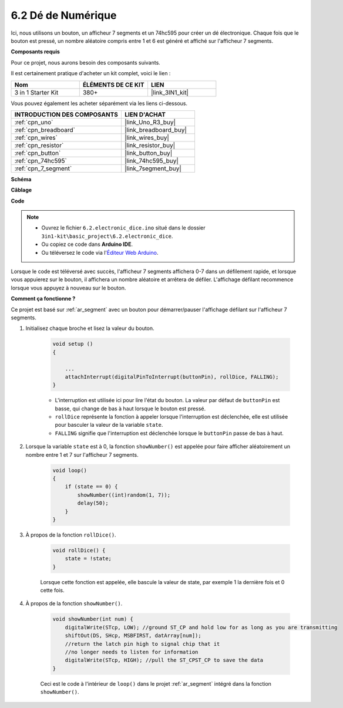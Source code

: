 .. _ar_eeprom:

6.2 Dé de Numérique
===================

Ici, nous utilisons un bouton, un afficheur 7 segments et un 74hc595 pour créer un dé électronique.
Chaque fois que le bouton est pressé, un nombre aléatoire compris entre 1 et 6 est généré et affiché sur l'afficheur 7 segments.

**Composants requis**

Pour ce projet, nous aurons besoin des composants suivants.

Il est certainement pratique d'acheter un kit complet, voici le lien :

.. list-table::
    :widths: 20 20 20
    :header-rows: 1

    *   - Nom	
        - ÉLÉMENTS DE CE KIT
        - LIEN
    *   - 3 in 1 Starter Kit
        - 380+
        - |link_3IN1_kit|

Vous pouvez également les acheter séparément via les liens ci-dessous.

.. list-table::
    :widths: 30 20
    :header-rows: 1

    *   - INTRODUCTION DES COMPOSANTS
        - LIEN D'ACHAT

    *   - :ref:`cpn_uno`
        - |link_Uno_R3_buy|
    *   - :ref:`cpn_breadboard`
        - |link_breadboard_buy|
    *   - :ref:`cpn_wires`
        - |link_wires_buy|
    *   - :ref:`cpn_resistor`
        - |link_resistor_buy|
    *   - :ref:`cpn_button`
        - |link_button_buy|
    *   - :ref:`cpn_74hc595`
        - |link_74hc595_buy|
    *   - :ref:`cpn_7_segment`
        - |link_7segment_buy|

**Schéma**

.. image:: img/circuit_8.9_eeprom.png

**Câblage**

.. image:: img/wiring_electronic_dice.png
    :width: 800
    :align: center

**Code**

.. note::

    * Ouvrez le fichier ``6.2.electronic_dice.ino`` situé dans le dossier ``3in1-kit\basic_project\6.2.electronic_dice``.
    * Ou copiez ce code dans **Arduino IDE**.
    
    * Ou téléversez le code via l'`Éditeur Web Arduino <https://docs.arduino.cc/cloud/web-editor/tutorials/getting-started/getting-started-web-editor>`_.

.. raw:: html
    
    <iframe src=https://create.arduino.cc/editor/sunfounder01/8d8ad340-b1de-4518-917b-caaf07e4baf4/preview?embed style="height:510px;width:100%;margin:10px 0" frameborder=0></iframe>

Lorsque le code est téléversé avec succès, l'afficheur 7 segments affichera 0-7 dans un défilement rapide, et lorsque vous appuierez sur le bouton, il affichera un nombre aléatoire et arrêtera de défiler. L'affichage défilant recommence lorsque vous appuyez à nouveau sur le bouton.

**Comment ça fonctionne ?**

Ce projet est basé sur :ref:`ar_segment` avec un bouton pour démarrer/pauser l'affichage défilant sur l'afficheur 7 segments.

#. Initialisez chaque broche et lisez la valeur du bouton.

    .. code-block:: arduino

        void setup ()
        {

            ...
            attachInterrupt(digitalPinToInterrupt(buttonPin), rollDice, FALLING);
        }

    * L'interruption est utilisée ici pour lire l'état du bouton. La valeur par défaut de ``buttonPin`` est basse, qui change de bas à haut lorsque le bouton est pressé.
    * ``rollDice`` représente la fonction à appeler lorsque l'interruption est déclenchée, elle est utilisée pour basculer la valeur de la variable ``state``.
    * ``FALLING`` signifie que l'interruption est déclenchée lorsque le ``buttonPin`` passe de bas à haut.

#. Lorsque la variable ``state`` est à 0, la fonction ``showNumber()`` est appelée pour faire afficher aléatoirement un nombre entre 1 et 7 sur l'afficheur 7 segments.

    .. code-block:: arduino

        void loop()
        {
            if (state == 0) {
                showNumber((int)random(1, 7));
                delay(50);
            }
        }

#. À propos de la fonction ``rollDice()``.

    .. code-block:: arduino

        void rollDice() {
            state = !state;
        }
    
    Lorsque cette fonction est appelée, elle bascule la valeur de state, par exemple 1 la dernière fois et 0 cette fois.

#. À propos de la fonction ``showNumber()``.

    .. code-block:: arduino

        void showNumber(int num) {
            digitalWrite(STcp, LOW); //ground ST_CP and hold low for as long as you are transmitting
            shiftOut(DS, SHcp, MSBFIRST, datArray[num]);
            //return the latch pin high to signal chip that it
            //no longer needs to listen for information
            digitalWrite(STcp, HIGH); //pull the ST_CPST_CP to save the data
        }
    
    Ceci est le code à l'intérieur de ``loop()`` dans le projet :ref:`ar_segment` intégré dans la fonction ``showNumber()``.
